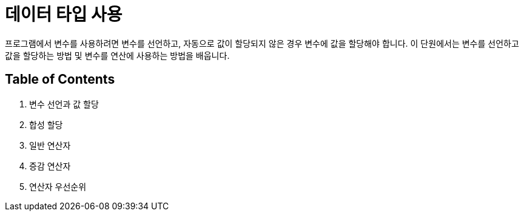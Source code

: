 = 데이터 타입 사용

프로그램에서 변수를 사용하려면 변수를 선언하고, 자동으로 값이 할당되지 않은 경우 변수에 값을 할당해야 합니다. 이 단원에서는 변수를 선언하고 값을 할당하는 방법 및 변수를 연산에 사용하는 방법을 배웁니다.

== Table of Contents

1. 변수 선언과 값 할당
2. 합성 할당
3. 일반 연산자
4. 증감 연산자
5. 연산자 우선순위